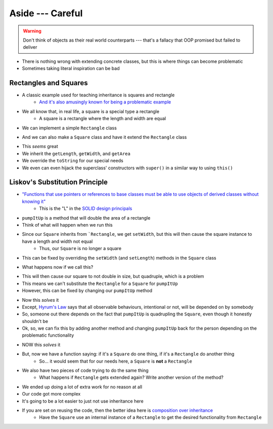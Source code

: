 *****************
Aside --- Careful
*****************

.. warning::

    Don't think of objects as their real world counterparts --- that's a fallacy that OOP promised but failed to deliver


.. image:: bad_inheritance.png
   :width: 750 px
   :align: center

* There is nothing wrong with extending concrete classes, but this is where things can become problematic
* Sometimes taking literal inspiration can be bad


Rectangles and Squares
======================

* A classic example used for teaching inheritance is squares and rectangle
    * `And it's also amusingly known for being a problematic example <https://en.wikipedia.org/wiki/Circle%E2%80%93ellipse_problem>`_

.. image:: rectangle.png
   :height: 250 px
   :align: center

.. image:: square.png
   :height: 250 px
   :align: center

* We all know that, in real life, a square is a special type a rectangle
    * A square is a rectangle where the length and width are equal

* We can implement a simple ``Rectangle`` class

.. code-block:: java
    :linenos:

    public class Rectangle {

        private double length;
        private double width;

        public Rectangle() {
            this(1,1);
        }

        public Rectangle(double length, double width) {
            this.length = length;
            this.width = width;
        }

        public double getLength() {
            return length;
        }

        public void setLength(double length) {
            this.length = length;
        }

        public double getWidth() {
            return width;
        }

        public void setWidth(double width) {
            this.width = width;
        }

        public double getArea() {
            return length * width;
        }

        public String toString() {
            return String.format("Rectangle(Length = %.2f, Width = %.2f)", length, width);
        }
    }

* And we can also make a ``Square`` class and have it extend the ``Rectangle`` class

.. code-block:: java
    :linenos:

    public class Square extends Rectangle {

        public Square() {
            // Call the superclass' constructor
            super();
        }

        public Square(double side) {
            // Call the superclass' constructor
            super(side, side);
        }

        public double getSide() {
            // Could have done getLength
            return getWidth();
        }

        public void setSide(double width) {
            setWidth(width);
        }

        public String toString() {
            return String.format("Square(Side = %.2f)", getSide());
        }
    }

* This *seems* great
* We inherit the ``getLength``, ``getWidth``, and ``getArea``
* We override the ``toString`` for our special needs
* We even can even hijack the superclass' constructors with ``super()`` in a similar way to using ``this()``


Liskov's Substitution Principle
===============================

* `"Functions that use pointers or references to base classes must be able to use objects of derived classes without knowing it" <https://en.wikipedia.org/wiki/Liskov_substitution_principle>`_
    * This is the "L" in the `SOLID design principals <https://en.wikipedia.org/wiki/SOLID>`_

.. code-block:: java
    :linenos:

    public void pumpItUp(Rectangle rect) {
        rect.setWidth(2.0 * rect.getWidth());
    }

* ``pumpItUp`` is a method that will double the area of a rectangle

* Think of what will happen when we run this

.. code-block:: java
    :linenos:

    Square mySquare = new Square(10);
    pumpItUp(mySquare);


* Since our ``Square`` inherits from ```Rectangle``, we get ``setWidth``, but this will then cause the square instance to have a length and width not equal
    * Thus, our ``Square`` is no longer a square

* This can be fixed by overriding the ``setWidth`` (and ``setLength``) methods in the ``Square`` class

.. code-block:: java
    :linenos:

        // Add to Square class to override
        // Rectangle's setters
        public void setWidth(double width) {
            super.setWidth(width);
            super.setLength(width);
        }

        public void setLength(double length) {
            this.setWidth(length);
        }

* What happens now if we call this?

.. code-block:: java
    :linenos:

    Square mySquare = new Square(10);
    pumpItUp(mySquare);

* This will then cause our square to not double in size, but quadruple, which is a problem
* This means we can't substitute the ``Rectangle`` for a ``Square`` for ``pumpItUp``

* However, this can be fixed by changing our ``pumpItUp`` method

.. code-block:: java
    :linenos:

    public void pumpItUp(Rectangle rect) {
        if (rect instanceof Square) {
            rect.setWidth(Math.sqrt(2.0) * rect.getWidth());
        } else {
            rect.setWidth(2.0 * rect.getWidth());
        }
    }

* Now this *solves* it
* Except, `Hyrum's Law <https://www.hyrumslaw.com/>`_ says that all observable behaviours, intentional or not, will be depended on by somebody
* So, someone out there depends on the fact that ``pumpItUp`` is quadrupling the ``Square``, even though it honestly shouldn't be

* Ok, so, we can fix this by adding another method and changing ``pumpItUp`` back for the person depending on the problematic functionality

.. code-block:: java
    :linenos:

    public void pumpItUp(Rectangle rect) {
        rect.setWidth(2.0 * rect.getWidth());
    }

    public void myPumpItUp(Rectangle rect) {
        if (rect instanceof Square) {
            rect.setWidth(Math.sqrt(2.0) * rect.getWidth());
        } else {
            pumpItUp(rect);
        }
    }

* NOW this *solves* it
* But, now we have a function saying: if it's a ``Square`` do one thing, if it's a ``Rectangle`` do another thing
    * So... it would seem that for our needs here, a ``Square`` is **not** a ``Rectangle``
* We also have two pieces of code trying to do the same thing
    * What happens if ``Rectangle`` gets extended again? Write another version of the method?

* We ended up doing a lot of extra work for no reason at all
* Our code got more complex
* It's going to be a lot easier to just not use inheritance here

* If you are set on reusing the code, then the better idea here is `composition over inheritance <https://en.wikipedia.org/wiki/Composition_over_inheritance>`_
    * Have the ``Square`` use an internal instance of a ``Rectangle`` to get the desired functionality from ``Rectangle``